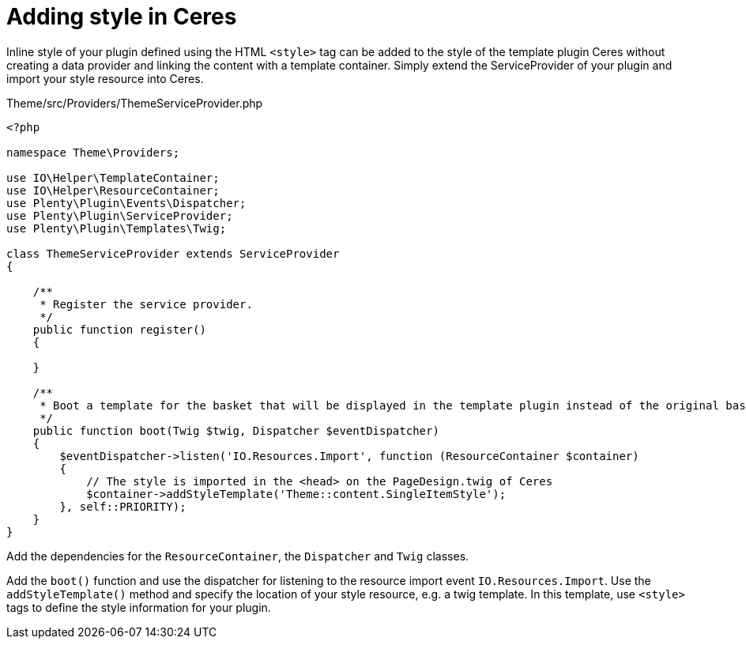 = Adding style in Ceres

Inline style of your plugin defined using the HTML `<style>` tag can be added to the style of the template plugin Ceres without creating a data provider and linking the content with a template container. Simply extend the ServiceProvider of your plugin and import your style resource into Ceres.

.Theme/src/Providers/ThemeServiceProvider.php
[source,php]
----
<?php

namespace Theme\Providers;

use IO\Helper\TemplateContainer;
use IO\Helper\ResourceContainer;
use Plenty\Plugin\Events\Dispatcher;
use Plenty\Plugin\ServiceProvider;
use Plenty\Plugin\Templates\Twig;

class ThemeServiceProvider extends ServiceProvider
{

    /**
     * Register the service provider.
     */
    public function register()
    {

    }

    /**
     * Boot a template for the basket that will be displayed in the template plugin instead of the original basket.
     */
    public function boot(Twig $twig, Dispatcher $eventDispatcher)
    {
        $eventDispatcher->listen('IO.Resources.Import', function (ResourceContainer $container)
        {
            // The style is imported in the <head> on the PageDesign.twig of Ceres
            $container->addStyleTemplate('Theme::content.SingleItemStyle');
        }, self::PRIORITY);
    }
}
----

Add the dependencies for the `ResourceContainer`, the `Dispatcher` and `Twig` classes.

Add the `boot()` function and use the dispatcher for listening to the resource import event `IO.Resources.Import`. Use the `addStyleTemplate()` method and specify the location of your style resource, e.g. a twig template. In this template, use `<style>` tags to define the style information for your plugin.
